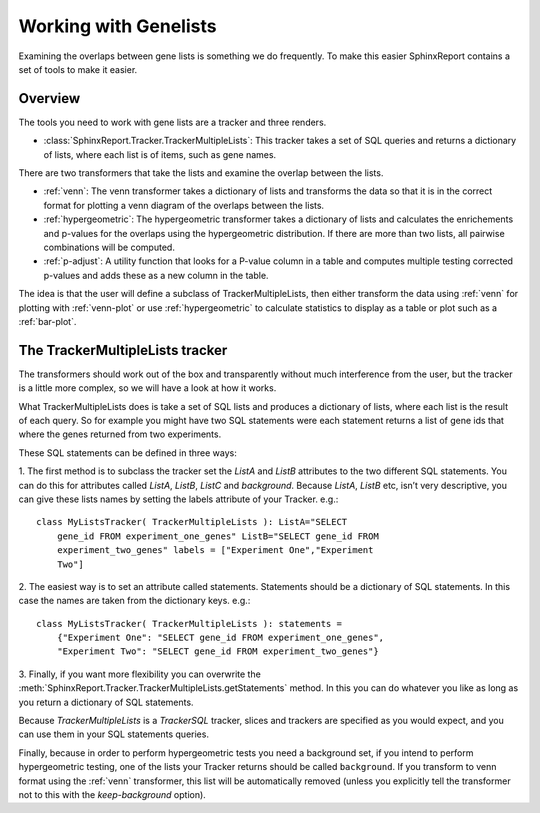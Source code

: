 ======================
Working with Genelists
======================

Examining the overlaps between gene lists is something we do
frequently. To make this easier SphinxReport contains a set of tools
to make it easier. 

Overview 
========

The tools you need to work with gene lists are a tracker and three renders.

* :class:`SphinxReport.Tracker.TrackerMultipleLists`: This tracker takes a set of SQL queries and
  returns a dictionary of lists, where each list is of items, such as
  gene names.

There are two transformers that take the lists and examine the overlap
between the lists.

* :ref:`venn`: The venn transformer takes a dictionary of lists and
  transforms the data so that it is in the correct format for plotting
  a venn diagram of the overlaps between the lists.

* :ref:`hypergeometric`: The hypergeometric transformer takes a dictionary of
  lists and calculates the enrichements and p-values for the overlaps
  using the hypergeometric distribution. If there are more than two
  lists, all pairwise combinations will be computed.

* :ref:`p-adjust`: A utility function that looks for a P-value column in a
  table and computes multiple testing corrected p-values and adds
  these as a new column in the table.

The idea is that the user will define a subclass of
TrackerMultipleLists, then either transform the data using
:ref:`venn` for plotting with :ref:`venn-plot` or use 
:ref:`hypergeometric` to calculate statistics to display as a table
or plot such as a :ref:`bar-plot`.

The TrackerMultipleLists tracker
====================================

The transformers should work out of the box and transparently
without much interference from the user, but the tracker is a
little more complex, so we will have a look at how it works.
	
What TrackerMultipleLists does is take a set of SQL lists
and produces a dictionary of lists, where each list is the
result of each query. So for example you might have two SQL
statements were each statement returns a list of gene ids that
where the genes returned from two experiments.

These SQL statements can be defined in three ways:

1. The first method is to subclass the tracker set the `ListA` and `ListB`
attributes to the two different SQL statements. You can do this for
attributes called `ListA`, `ListB`, `ListC` and `background`. Because
`ListA`, `ListB` etc, isn’t very descriptive, you can give these lists
names by setting the labels attribute of your Tracker. e.g.::

    class MyListsTracker( TrackerMultipleLists ): ListA="SELECT
        gene_id FROM experiment_one_genes" ListB="SELECT gene_id FROM
        experiment_two_genes" labels = ["Experiment One","Experiment
        Two"]
         
2. The easiest way is to set an attribute called
statements. Statements should be a dictionary of SQL statements. In
this case the names are taken from the dictionary keys. e.g.::

    class MyListsTracker( TrackerMultipleLists ): statements =
        {"Experiment One": "SELECT gene_id FROM experiment_one_genes",
        "Experiment Two": "SELECT gene_id FROM experiment_two_genes"}

3. Finally, if you want more flexibility you can overwrite the
:meth:`SphinxReport.Tracker.TrackerMultipleLists.getStatements`
method. In this you can do whatever you like as long as
you return a dictionary of SQL statements.

Because `TrackerMultipleLists` is a `TrackerSQL` tracker, slices
and trackers are specified as you would expect, and you can use them
in your SQL statements queries.

Finally, because in order to perform hypergeometric tests you need a
background set, if you intend to perform hypergeometric testing, one
of the lists your Tracker returns should be called ``background``. If you
transform to venn format using the :ref:`venn` transformer, this list will
be automatically removed (unless you explicitly tell the transformer
not to this with the `keep-background` option).

